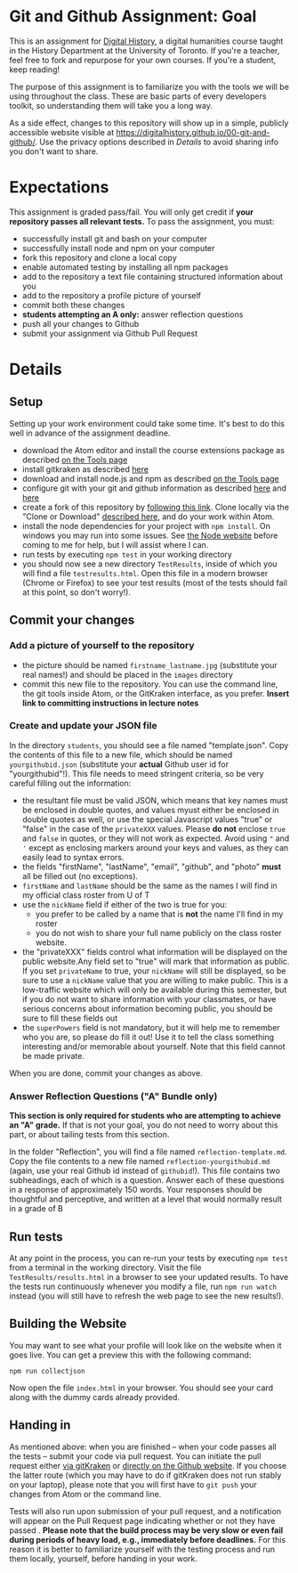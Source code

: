 * Git and Github Assignment: Goal
This is an assignment for [[http://digital.hackinghistory.ca][Digital History]], a digital humanities course taught in the History Department at the University of Toronto.  If you're a teacher, feel free to fork and repurpose for your own courses.  If you're a student, keep reading!

The purpose of this assignment is to familiarize you with the tools we will be using throughout the class. These are basic parts of every developers toolkit, so understanding them will take you a long way. 

As a side effect, changes to this repository will show up in a simple, publicly accessible website visible at https://digitalhistory.github.io/00-git-and-github/. Use the privacy options described in [[Details]] to avoid sharing info you don't want to share.

* Expectations
This assignment is graded pass/fail. You will only get credit if *your repository passes all relevant tests.* To pass the assignment, you must:
- successfully install git and bash on your computer
- successfully install node and npm on your computer
- fork this repository and clone a local copy
- enable automated testing by installing all npm packages
- add to the repository a text file containing structured information about you
- add to the repository a profile picture of yourself
- commit both these changes
- *students attempting an A only:* answer reflection questions
- push all your changes to Github
- submit your assignment via Github Pull Request

* Details

** Setup
Setting up your work environment could take some time. It's best to do this well in advance of the assignment deadline.

- download the Atom editor and install the course extensions package as described [[/article/Tools.org][on the Tools page]]
- install gitkraken as described [[https://support.gitkraken.com/how-to-install][here]]
- download and install node.js and npm as described  [[/article/Tools.org][on the Tools page]]
- configure git with your git and github information as described  [[https://support.gitkraken.com/start-here/profiles][here]] and [[https://support.gitkraken.com/integrations/github][here]]
- create a fork of this repository by [[https://classroom.github.com/a/y1HlCM6k][following this link]].  Clone locally via the "Clone or Download" [[https://help.github.com/articles/cloning-a-repository/][described here]], and do your work within Atom. 
- install the node dependencies for your project with ~npm install~. On windows you may run into some issues.  See [[https://github.com/npm/npm/wiki/Troubleshooting][the Node website]] before coming to me for help, but I will assist where I can.  
- run tests by executing ~npm test~ in your working directory
- you should now see a new directory ~TestResults~, inside of which you will find a file ~testresults.html~. Open this file in a modern browser (Chrome or Firefox) to see your test results (most of the tests should fail at this point, so don't worry!).
** Commit your changes
*** Add a picture of yourself to the repository
- the picture should be named ~firstname_lastname.jpg~ (substitute your real names!) and should be placed in the ~images~ directory
- commit this new file to the repository. You can use the command line, the git tools inside Atom, or the GitKraken interface, as you prefer. *Insert link to committing instructions in lecture notes* 

*** Create and update your JSON file

In the directory ~students~, you should see a file named "template.json". Copy the contents of this file to a new file, which should be named ~yourgithubid.json~ (substitute your *actual* Github user id for "yourgithubid"!). This file needs to meed stringent criteria, so be very careful filling out the information:
- the resultant file must be valid JSON, which means that key names must be enclosed in double quotes, and values myust either be enclosed in double quotes as well, or use the special Javascript values "true" or "false" in the case of the ~privateXXX~ values.  Please *do not* enclose ~true~ and ~false~ in quotes, or they will not work as expected.  Avoid using ~"~ and ~'~ except as enclosing markers around your keys and values, as they can easily lead to syntax errors.
- the fields "firstName", "lastName", "email", "github", and "photo" *must* all be filled out (no exceptions).
- ~firstName~ and ~lastName~ should be the same as the names I will find in my official class roster from U of T
- use the ~nickName~ field if either of the two is true for you:
  - you prefer to be called by a name that is *not* the name I'll find in my roster
  - you do not wish to share your full name publicly on the class roster website.
- the "privateXXX" fields control what information will be displayed on the public website.Any field set to "true" will mark that information as public. If you set ~privateName~ to true, your ~nickName~ will still be displayed, so be sure to use a ~nickName~ value that you are willing to make public.  This is a low-traffic website which will only be available during this semester, but if you do not want to share information with your classmates, or have serious concerns about information becoming public, you should be sure to fill these fields out
- the ~superPowers~ field is not mandatory, but it will help me to remember who you are, so please do fill it out! Use it to tell the class something interesting and/or memorable about yourself. Note that this field cannot be made private.  

When you are done, commit your changes as above.


*** Answer Reflection Questions ("A" Bundle only)
*This section is only required for students who are attempting to achieve an "A" grade.* If that is not your goal, you do not need to worry about this part, or about tailing tests from this section.

In the folder "Reflection", you will find a file named ~reflection-template.md~. Copy the file contents to a new file named ~reflection-yourgithubid.md~ (again, use your real Github id instead of ~githubid~!).  This file contains two subheadings, each of which is a question. Answer each of these questions in a response of approximately 150 words. Your responses should be thoughtful and perceptive, and written at a level that would normally result in a grade of B 
** Run tests
At any point in the process, you can re-run your tests by executing ~npm test~ from a terminal in the working directory. Visit the file ~TestResults/results.html~ in a browser to see your updated results.  To have the tests run continuously whenever you modify a file, run ~npm run watch~ instead (you will still have to refresh the web page to see the new results!).

** Building the Website

You may want to see what your profile will look like on the website when it goes live. You can get a preview this with the following command: 

~npm run collectjson~

Now open the file ~index.html~ in your browser. You should see your card along with the dummy cards already provided. 

** Handing in

As mentioned above: when you are finished -- when your code passes all the tests -- submit your code via pull request. You can initiate the pull request either [[https://support.gitkraken.com/working-with-repositories/pull-requests][via gitKraken]] or [[https://help.github.com/articles/about-pull-requests/][directly on the Github website]]. If you choose the latter route (which you may have to do if gitKraken does not run stably on your laptop), please note that you will first have to ~git push~ your changes from Atom or the command line. 

Tests will also run upon submission of your pull request, and a notification will appear on the Pull Request page indicating whether or not they have passed .  *Please note that the build process may be very slow or even fail during periods of heavy load, e.g., immediately before deadlines.* For this reason it is better to familiarize yourself with the testing process and run them locally, yourself, before handing in your work.  
